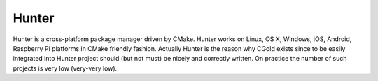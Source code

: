 .. Copyright (c) 2016, Ruslan Baratov
.. All rights reserved.

Hunter
------

.. _Hunter:

Hunter is a cross-platform package manager driven by CMake. Hunter works on
Linux, OS X, Windows, iOS, Android, Raspberry Pi platforms in CMake friendly
fashion. Actually Hunter is the reason why CGold exists since to be easily
integrated into Hunter project should (but not must) be nicely and correctly
written. On practice the number of such projects is very low (very-very low).

.. seealso::

  * `Official documentation <https://docs.hunter.sh>`_
  * `Simple example with GTest <https://github.com/forexample/hunter-simple>`_
